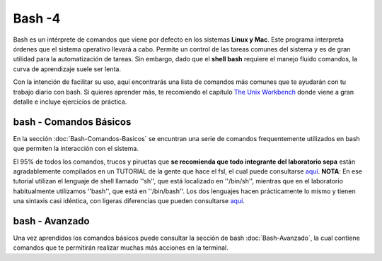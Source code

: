 Bash -4
====================


Bash es un intérprete de comandos que viene por defecto en los sistemas **Linux y Mac**.  Este programa interpreta órdenes que el sistema operativo llevará a cabo. Permite un control de las tareas comunes del sistema y es de gran utilidad para la automatización de tareas.  Sin embargo, dado que el **shell bash** requiere el manejo fluido comandos, la curva de aprendizaje suele ser lenta.


Con la intención de facilitar su uso, aquí encontrarás una lista de comandos más comunes que te ayudarán con tu trabajo diario con bash. Si quieres aprender más, te recomiendo el capítulo `The Unix Workbench <https://seankross.com/the-unix-workbench/command-line-basics.html>`_ donde viene a gran detalle e incluye ejercicios de práctica. 


bash - Comandos Básicos 
--------------------


En la sección :doc:`Bash-Comandos-Basicos` se encuntran una serie de comandos frequentemente utilizados en bash que permiten la 
interacción con el sistema.

El 95% de todos los comandos, trucos y piruetas que **se recomienda que todo integrante del laboratorio sepa** están agradablemente compilados en un TUTORIAL de la gente que hace el fsl, el cual puede consultarse `aquí <https://open.win.ox.ac.uk/pages/fslcourse/lectures/scripting/all.htm>`_. **NOTA**: En ese tutorial utilizan el lenguaje de shell llamado ''sh'', que está localizado en ''/bin/sh'', mientras que en el laboratorio habitualmente utilizamos ''bash'', que está en ''/bin/bash''. Los dos lenguajes hacen prácticamente lo mismo y tienen una sintaxis casi idéntica, con ligeras diferencias que pueden consultarse `aquí <https://superuser.com/questions/125728/what-is-the-difference-between-bash-and-sh.>`_.


bash - Avanzado 
--------------------

Una vez aprendidos los comandos básicos puede consultar la sección de bash :doc:`Bash-Avanzado`, la cual contiene comandos que te  permitirán realizar muchas más acciones en la terminal.
